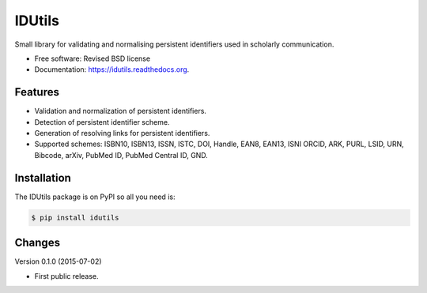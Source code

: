 ..
   This file is part of IDUtils
   Copyright (C) 2015 CERN.

   IDUtils is free software; you can redistribute it and/or modify
   it under the terms of the Revised BSD License; see LICENSE file for
   more details.

   In applying this license, CERN does not waive the privileges and immunities
   granted to it by virtue of its status as an Intergovernmental Organization
   or submit itself to any jurisdiction.


=======
IDUtils
=======

.. image:: https://img.shields.io/travis/inveniosoftware/idutils.svg
        :target: https://travis-ci.org/inveniosoftware/idutils

.. image:: https://img.shields.io/coveralls/inveniosoftware/idutils.svg
        :target: https://coveralls.io/r/inveniosoftware/idutils

.. image:: https://img.shields.io/github/tag/inveniosoftware/idutils.svg
        :target: https://github.com/inveniosoftware/idutils/releases

.. image:: https://img.shields.io/pypi/dm/idutils.svg
        :target: https://pypi.python.org/pypi/idutils

.. image:: https://img.shields.io/github/license/inveniosoftware/idutils.svg
        :target: https://github.com/inveniosoftware/idutils/blob/master/LICENSE


Small library for validating and normalising persistent identifiers used in
scholarly communication.

* Free software: Revised BSD license
* Documentation: https://idutils.readthedocs.org.

Features
========

- Validation and normalization of persistent identifiers.
- Detection of persistent identifier scheme.
- Generation of resolving links for persistent identifiers.
- Supported schemes: ISBN10, ISBN13, ISSN, ISTC, DOI, Handle, EAN8, EAN13, ISNI
  ORCID, ARK, PURL, LSID, URN, Bibcode, arXiv, PubMed ID, PubMed Central ID,
  GND.

Installation
============

The IDUtils package is on PyPI so all you need is:

.. code-block:: console

    $ pip install idutils


..
   This file is part of IDUtils
   Copyright (C) 2015 CERN.

   IDUtils is free software; you can redistribute it and/or modify
   it under the terms of the Revised BSD License; see LICENSE file for
   more details.

   In applying this license, CERN does not waive the privileges and immunities
   granted to it by virtue of its status as an Intergovernmental Organization
   or submit itself to any jurisdiction.


Changes
=======

Version 0.1.0 (2015-07-02)

- First public release.


